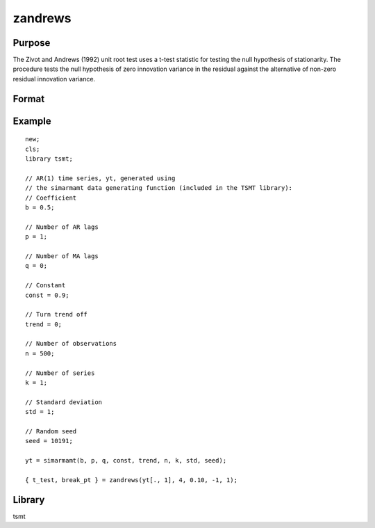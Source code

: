 zandrews
========

Purpose
-------
The Zivot and Andrews (1992) unit root test uses a t-test statistic
for testing the null hypothesis of stationarity. The procedure tests
the null hypothesis of zero innovation variance in the residual
against the alternative of non-zero residual innovation variance.

Format
------
.. function:: {t_test, break_pt} = zandrews(yt, max_lags, trim_end, break_type, which_output)

   :param yt: time series data.
   :type yt: Tx1 vector

   :param max_lags: specifies the maximum lag order to be used in calculating the test statistic. A good default is to calculate max_lags as :math:`T^{0.25}`.
   :type max_lags: scalar

   :param trim_end: fraction of data range to skip at either end. A good default is 0.15. Range is 0 to 0.25.
   :type trim_end: scalar

   :param break_type: -1 for intercept break, 0 for trend break, or 1 for a break in both.
   :type break_type: scalar

   :param which_output: 0 for no output, 1 to print statistics or 2 to print statistics and display of graph of unit-root test statistics across different break points.
   :type which_output: scalar

   :return t_test: reports Zivot-Andrews test statistic.
   :rtype t_test: scalar

   :return break_pt: observation where structural break is most likely to occur.
   :rtype break_pt: scalar


Example
-------

::

   new;
   cls;
   library tsmt;

   // AR(1) time series, yt, generated using
   // the simarmamt data generating function (included in the TSMT library):
   // Coefficient
   b = 0.5;

   // Number of AR lags
   p = 1;

   // Number of MA lags
   q = 0;

   // Constant
   const = 0.9;

   // Turn trend off
   trend = 0;

   // Number of observations
   n = 500;

   // Number of series
   k = 1;

   // Standard deviation
   std = 1;

   // Random seed
   seed = 10191;

   yt = simarmamt(b, p, q, const, trend, n, k, std, seed);

   { t_test, break_pt } = zandrews(yt[., 1], 4, 0.10, -1, 1);

Library
-------
tsmt
